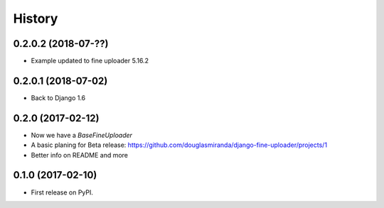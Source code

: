 .. :changelog:

History
-------

0.2.0.2 (2018-07-??)
++++++++++++++++++++

* Example updated to fine uploader 5.16.2

0.2.0.1 (2018-07-02)
++++++++++++++++++++

* Back to Django 1.6

0.2.0 (2017-02-12)
++++++++++++++++++

* Now we have a `BaseFineUploader`
* A basic planing for Beta release: https://github.com/douglasmiranda/django-fine-uploader/projects/1
* Better info on README and more

0.1.0 (2017-02-10)
++++++++++++++++++

* First release on PyPI.
